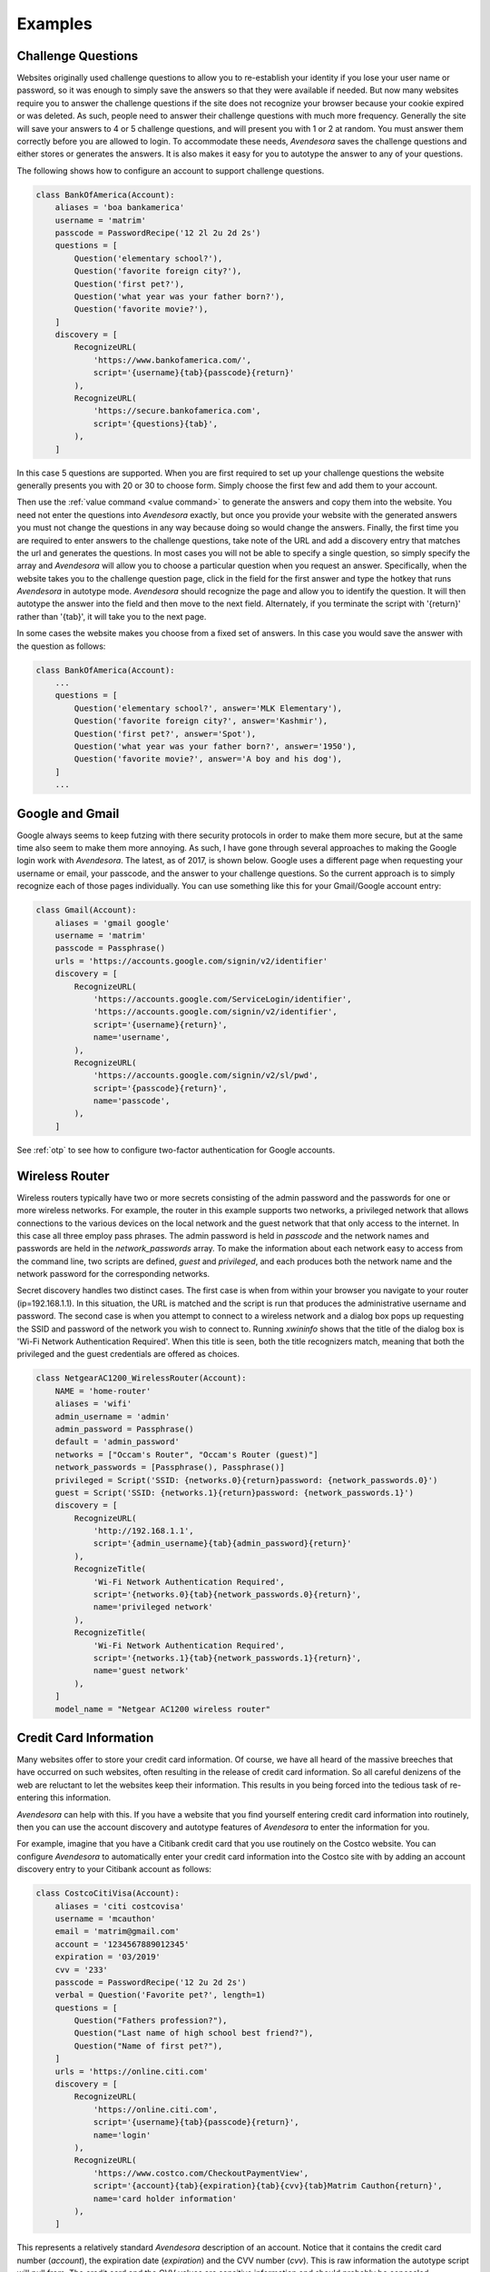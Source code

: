 Examples
========

.. index::
    single: questions
    single: security questions
    single: challenge questions

Challenge Questions
-------------------

Websites originally used challenge questions to allow you to re-establish your 
identity if you lose your user name or password, so it was enough to simply save 
the answers so that they were available if needed. But now many websites require 
you to answer the challenge questions if the site does not recognize your 
browser because your cookie expired or was deleted. As such, people need to 
answer their challenge questions with much more frequency. Generally the site 
will save your answers to 4 or 5 challenge questions, and will present you with 
1 or 2 at random. You must answer them correctly before you are allowed to 
login.  To accommodate these needs, *Avendesora* saves the challenge questions 
and either stores or generates the answers. It is also makes it easy for you to 
autotype the answer to any of your questions.

The following shows how to configure an account to support challenge questions.

.. code-block:: python

    class BankOfAmerica(Account):
        aliases = 'boa bankamerica'
        username = 'matrim'
        passcode = PasswordRecipe('12 2l 2u 2d 2s')
        questions = [
            Question('elementary school?'),
            Question('favorite foreign city?'),
            Question('first pet?'),
            Question('what year was your father born?'),
            Question('favorite movie?'),
        ]
        discovery = [
            RecognizeURL(
                'https://www.bankofamerica.com/',
                script='{username}{tab}{passcode}{return}'
            ),
            RecognizeURL(
                'https://secure.bankofamerica.com',
                script='{questions}{tab}',
            ),
        ]

In this case 5 questions are supported. When you are first required to set up 
your challenge questions the website generally presents you with 20 or 30 to 
choose form.  Simply choose the first few and add them to your account.

Then use the :ref:`value command <value command>` to generate the answers and 
copy them into the website.  You need not enter the questions into *Avendesora* 
exactly, but once you provide your website with the generated answers you must 
not change the questions in any way because doing so would change the answers.  
Finally, the first time you are required to enter answers to the challenge 
questions, take note of the URL and add a discovery entry that matches the url 
and generates the questions. In most cases you will not be able to specify 
a single question, so simply specify the array and *Avendesora* will allow you 
to choose a particular question when you request an answer. Specifically, when 
the website takes you to the challenge question page, click in the field for the 
first answer and type the hotkey that runs *Avendesora* in autotype mode.  
*Avendesora* should recognize the page and allow you to identify the question.  
It will then autotype the answer into the field and then move to the next field.  
Alternately, if you terminate the script with '{return}' rather than '{tab}', it 
will take you to the next page.

In some cases the website makes you choose from a fixed set of answers. In this 
case you would save the answer with the question as follows:

.. code-block:: python

    class BankOfAmerica(Account):
        ...
        questions = [
            Question('elementary school?', answer='MLK Elementary'),
            Question('favorite foreign city?', answer='Kashmir'),
            Question('first pet?', answer='Spot'),
            Question('what year was your father born?', answer='1950'),
            Question('favorite movie?', answer='A boy and his dog'),
        ]
        ...


.. index::
    single: google
    single: gmail

Google and Gmail
----------------

Google always seems to keep futzing with there security protocols in order to 
make them more secure, but at the same time also seem to make them more 
annoying. As such, I have gone through several approaches to making the Google 
login work with *Avendesora*. The latest, as of 2017, is shown below. Google 
uses a different page when requesting your username or email, your passcode, and 
the answer to your challenge questions. So the current approach is to simply 
recognize each of those pages individually.  You can use something like this for 
your Gmail/Google account entry:

.. code-block:: python

    class Gmail(Account):
        aliases = 'gmail google'
        username = 'matrim'
        passcode = Passphrase()
        urls = 'https://accounts.google.com/signin/v2/identifier'
        discovery = [
            RecognizeURL(
                'https://accounts.google.com/ServiceLogin/identifier',
                'https://accounts.google.com/signin/v2/identifier',
                script='{username}{return}',
                name='username',
            ),
            RecognizeURL(
                'https://accounts.google.com/signin/v2/sl/pwd',
                script='{passcode}{return}',
                name='passcode',
            ),
        ]

See :ref:`otp` to see how to configure two-factor authentication for Google 
accounts.


Wireless Router
---------------

Wireless routers typically have two or more secrets consisting of the admin 
password and the passwords for one or more wireless networks. For example, the 
router in this example supports two networks, a privileged network that allows 
connections to the various devices on the local network and the guest network 
that that only access to the internet.  In this case all three employ pass 
phrases. The admin password is held in *passcode* and the network names and 
passwords are held in the *network_passwords* array. To make the information 
about each network easy to access from the command line, two scripts are 
defined, *guest* and *privileged*, and each produces both the network name and 
the network password for the corresponding networks.

Secret discovery handles two distinct cases. The first case is when from within 
your browser you navigate to your router (ip=192.168.1.1). In this situation, 
the URL is matched and the script is run that produces the administrative 
username and password.  The second case is when you attempt to connect to 
a wireless network and a dialog box pops up requesting the SSID and password of 
the network you wish to connect to.  Running *xwininfo* shows that the title of 
the dialog box is 'Wi-Fi Network Authentication Required'. When this title is 
seen, both the title recognizers match, meaning that both the privileged and the 
guest credentials are offered as choices.

.. code-block:: python

    class NetgearAC1200_WirelessRouter(Account):
        NAME = 'home-router'
        aliases = 'wifi'
        admin_username = 'admin'
        admin_password = Passphrase()
        default = 'admin_password'
        networks = ["Occam's Router", "Occam's Router (guest)"]
        network_passwords = [Passphrase(), Passphrase()]
        privileged = Script('SSID: {networks.0}{return}password: {network_passwords.0}')
        guest = Script('SSID: {networks.1}{return}password: {network_passwords.1}')
        discovery = [
            RecognizeURL(
                'http://192.168.1.1',
                script='{admin_username}{tab}{admin_password}{return}'
            ),
            RecognizeTitle(
                'Wi-Fi Network Authentication Required',
                script='{networks.0}{tab}{network_passwords.0}{return}',
                name='privileged network'
            ),
            RecognizeTitle(
                'Wi-Fi Network Authentication Required',
                script='{networks.1}{tab}{network_passwords.1}{return}',
                name='guest network'
            ),
        ]
        model_name = "Netgear AC1200 wireless router"


.. index::
    single: credit cards

Credit Card Information
-----------------------

Many websites offer to store your credit card information. Of course, we have 
all heard of the massive breeches that have occurred on such websites, often 
resulting in the release of credit card information.  So all careful denizens of 
the web are reluctant to let the websites keep their information. This results 
in you being forced into the tedious task of re-entering this information.

*Avendesora* can help with this. If you have a website that you find yourself 
entering credit card information into routinely, then you can use the account 
discovery and autotype features of *Avendesora* to enter the information for 
you.

For example, imagine that you have a Citibank credit card that you use routinely 
on the Costco website.  You can configure *Avendesora* to automatically enter 
your credit card information into the Costco site with by adding an account 
discovery entry to your Citibank account as follows:

.. code-block:: python

    class CostcoCitiVisa(Account):
        aliases = 'citi costcovisa'
        username = 'mcauthon'
        email = 'matrim@gmail.com'
        account = '1234567889012345'
        expiration = '03/2019'
        cvv = '233'
        passcode = PasswordRecipe('12 2u 2d 2s')
        verbal = Question('Favorite pet?', length=1)
        questions = [
            Question("Fathers profession?"),
            Question("Last name of high school best friend?"),
            Question("Name of first pet?"),
        ]
        urls = 'https://online.citi.com'
        discovery = [
            RecognizeURL(
                'https://online.citi.com',
                script='{username}{tab}{passcode}{return}',
                name='login'
            ),
            RecognizeURL(
                'https://www.costco.com/CheckoutPaymentView',
                script='{account}{tab}{expiration}{tab}{cvv}{tab}Matrim Cauthon{return}',
                name='card holder information'
            ),
        ]

This represents a relatively standard *Avendesora* description of an account.  
Notice that it contains the credit card number (*account*), the expiration date 
(*expiration*) and the CVV number (*cvv*). This is raw information the autotype 
script will pull from. The credit card and the CVV values are sensitive 
information and should probably be concealed.

Also notice the two :class:`avendesora.RecognizeURL` entries in *discovery*.  
The first recognizes the CitiBank website. The second recognizes the Costco 
check-out page. When it does, it runs the following script::

    {account}{tab}{expiration}{tab}{cvv}{tab}Matrim Cauthon{return}

That script enters the account number, tabs to the next field, enters the 
expiration date, tabs to the next field, enters the CVV, tabs to the next field, 
enters the account holders name, and finally types return to submit the 
information (you might want to delete the {return} so that you have a chance to 
review all the information before you submit manually. Or you could continue the 
script and give more information, such as billing address.

Conceptually this script should work, but Costco, like many websites, uses 
Javascript helpers to interpret the fields. These helpers are intended to give 
you immediate feedback if you typed something incorrectly, but they are slow and 
can get confused if you type too fast. As is, the first one or two fields would 
be entered properly, but the rest would be empty because they were entered by 
*Avendesora* before the page was ready for them. To address this issue, you can 
put delays in the script::

    {account}{tab}{sleep 0.5}{expiration}{tab}{sleep 0.5}{cvv}{tab}{sleep 0.5}Matrim Cauthon{return},

Now the account can be given in its final form. This differs from the one above 
in that the *account* and *cvv* values are concealed and the delays were added 
to the Costco script.

.. code-block:: python

    class CostcoCitiVisa(Account):
        aliases = 'citi costcovisa'
        username = 'mcauthon'
        email = 'matrim@gmail.com'
        account = Hidden('MTIzNCA1Njc4IDg5MDEgMjM0NQ==')
        expiration = '03/2019'
        cvv = Hidden('MjMz')
        passcode = PasswordRecipe('12 2u 2d 2s')
        verbal = Question('Favorite pet?', length=1)
        questions = [
            Question("Fathers profession?"),
            Question("Last name of high school best friend?"),
            Question("Name of first pet?"),
        ]
        discovery = [
            RecognizeURL(
                'https://online.citi.com',
                script='{username}{tab}{passcode}{return}',
                name='login'
            ),
            RecognizeURL(
                'https://www.costco.com/CheckoutPaymentView',
                script='{account}{tab}{sleep 0.5}{expiration}{tab}{sleep 0.5}{cvv}{tab}{sleep 0.5}Matrim Cauthon{return}',
                name='card holder information'
            ),
        ]

This approach requires that you anticipate those sites into which you well enter 
the credit card information.  Alternatively, you add a script to your credit 
card account that outputs the credit card information, and then run *Avendesora* 
in such a way that the credit card information into the webpage. To do this 
requires two things. First, add a script to the account that combines and 
outputs the credit card information. For example:

.. code-block:: python

        ccn = Script('{account}{tab}{cvv}{tab}')

In this case the amount of information requested is limited to increase the 
chance that the result will be compatible with a large number of websites.  Then 
run *Avendesora* from the window manager::

    Alt-F2 avendesora citi ccn

Here, Alt-F2 is the hot key Gnome uses to execute a command. This causes 
*Avendesora* to run the *ccn* script. Since *Avendesora* running from the window 
manager does not have access to a TTY it will instead mimic the keyboard and 
autotype the credit card information into the active window.


.. index::
    single: swarm accounts

Swarm Accounts
--------------

You might find the need to have many accounts at one website, and for simplicity 
would like to share most of the account information. For example, you would 
share the URL and perhaps the password, but not the usernames.

You might wish to have multiple email addresses from a single email provider 
like gmail, or perhaps you you would multiple accounts at a review site, like 
yelp.

In this case we give the list of account name in the *usernames* attribute. Then 
we use Python list comprehensions that use the *usernames* array to construct 
other values. That way to add a new account, you only need modify *usernames* 
and everything else is updated automatically.

.. code-block:: python

    class YandexMail(Account):
        aliases = 'yandex'
        usernames = 'rand.alThor aviendha rhuarc sorilea amys'.split()
        credentials = ' '.join(
            ['usernames.%d' % i for i in range(len(usernames))] + ['passcode']
        )
        email = [n + '@yandex.com' for n in usernames]
        passcode = PasswordRecipe('12 2u 2d 2s')
        questions = [
            Question('Surname of favorite musician?'),
        ]
        urls = 'https://mail.yandex.com'
        discovery = [
            RecognizeURL(
                'https://mail.yandex.com',
                script='{email[%s]}{tab}{passcode}{return}' % i,
                name=n,
            ) for i, n in enumerate(usernames)
        ]

Now, running the :ref:`credentials command <credentials command>` gives::

    > avendesora yandex
    usernames: rand.alThor
    usernames: aviendha
    usernames: rhuarc
    usernames: sorilea
    usernames: amys
    passcode: B-F?i0z8GcDL

This example shows that the capabilities of the Python language can be used in 
the accounts files to increase the capabilities of *Avendesora* in unexpected 
ways.


.. index::
    single: shell command recognition

Recognizing Shell Commands
--------------------------

Modern shells inform their terminal emulator of the currently running command.  
Modern terminal emulators then use that information to display the command in 
the window title. Generally this happens automatically, but if it is not working 
for you, you may have to manually configure your shell. Generally, you configure 
the shell by changing the value of the variable that sets the command prompt.

If your window manager is configured to not show window titles, you can still 
determine the title using *xwininfo*.

If your shell does not set the window title you can still use the window title 
to trigger *Avendesora* secrets recognition by explicitly setting the window 
title using *xdotool*. For example::

    #!/bin/bash

    original_title=`xdotool getactivewindow getwindowname`
    xdotool getactivewindow set_window --name 'Home email'
    mutt -F ~/.config/mutt/home
    xdotool getactivewindow set_window --name "$original_title"

Once you have desired information in the window title, you can use the use 
:class:`avendesora.RecognizeTitle` to trigger *Avendesora*. For example, you 
might use the following as the entry for you Linux password:

.. code-block:: python

    class Login(Account):
        desc = 'Linux login'
        aliases = 'linux sudo'
        passcode = Passphrase()
        discovery = RecognizeTitle(
            'sudo *',
            script='{passcode}{return}'
        )

You cannot use *Avendesora* to login to Linux, however once you have logged in 
you can use *Avendesora* to deliver your linux password to the sudo command.

An alternative to using window titles is to trigger *Avendesora* secrets 
recognition is to use :class:`avendesora.RecognizeFile` as shown in 
:ref:`discovery`.
